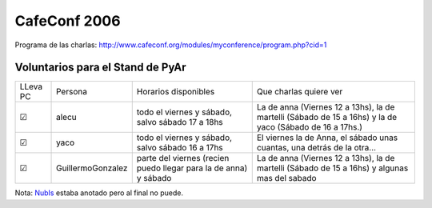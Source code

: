 
CafeConf 2006
=============

Programa de las charlas: http://www.cafeconf.org/modules/myconference/program.php?cid=1

Voluntarios para el Stand de PyAr
---------------------------------

+----------+-------------------+------------------------------------------------------------------+----------------------------------------------------------------------------------------------------------+
| LLeva PC | Persona           | Horarios disponibles                                             | Que charlas quiere ver                                                                                   |
+----------+-------------------+------------------------------------------------------------------+----------------------------------------------------------------------------------------------------------+
| ☑        | alecu             | todo el viernes y sábado, salvo sábado 17 a 18hs                 | La de anna (Viernes 12 a 13hs), la de martelli (Sábado de 15 a 16hs) y la de yaco (Sábado de 16 a 17hs.) |
+----------+-------------------+------------------------------------------------------------------+----------------------------------------------------------------------------------------------------------+
| ☑        | yaco              | todo el viernes y sábado, salvo sábado 16 a 17hs                 | El viernes la de Anna, el sábado unas cuantas, una detrás de la otra...                                  |
+----------+-------------------+------------------------------------------------------------------+----------------------------------------------------------------------------------------------------------+
| ☑        | GuillermoGonzalez | parte del viernes (recien puedo llegar para la de anna) y sábado | La de anna (Viernes 12 a 13hs), la de martelli (Sábado de 15 a 16hs) y algunas mas del sabado            |
+----------+-------------------+------------------------------------------------------------------+----------------------------------------------------------------------------------------------------------+


Nota: NubIs_ estaba anotado pero al final no puede.

.. ############################################################################





.. _nubis: /nubis

